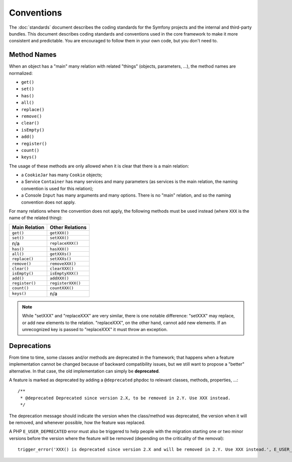Conventions
===========

The :doc:`standards` document describes the coding standards for the Symfony
projects and the internal and third-party bundles. This document describes
coding standards and conventions used in the core framework to make it more
consistent and predictable. You are encouraged to follow them in your own
code, but you don't need to.

Method Names
------------

When an object has a "main" many relation with related "things"
(objects, parameters, ...), the method names are normalized:

* ``get()``
* ``set()``
* ``has()``
* ``all()``
* ``replace()``
* ``remove()``
* ``clear()``
* ``isEmpty()``
* ``add()``
* ``register()``
* ``count()``
* ``keys()``

The usage of these methods are only allowed when it is clear that there
is a main relation:

* a ``CookieJar`` has many ``Cookie`` objects;

* a Service ``Container`` has many services and many parameters (as services
  is the main relation, the naming convention is used for this relation);

* a Console ``Input`` has many arguments and many options. There is no "main"
  relation, and so the naming convention does not apply.

For many relations where the convention does not apply, the following methods
must be used instead (where ``XXX`` is the name of the related thing):

+----------------+-------------------+
| Main Relation  | Other Relations   |
+================+===================+
| ``get()``      | ``getXXX()``      |
+----------------+-------------------+
| ``set()``      | ``setXXX()``      |
+----------------+-------------------+
| n/a            | ``replaceXXX()``  |
+----------------+-------------------+
| ``has()``      | ``hasXXX()``      |
+----------------+-------------------+
| ``all()``      | ``getXXXs()``     |
+----------------+-------------------+
| ``replace()``  | ``setXXXs()``     |
+----------------+-------------------+
| ``remove()``   | ``removeXXX()``   |
+----------------+-------------------+
| ``clear()``    | ``clearXXX()``    |
+----------------+-------------------+
| ``isEmpty()``  | ``isEmptyXXX()``  |
+----------------+-------------------+
| ``add()``      | ``addXXX()``      |
+----------------+-------------------+
| ``register()`` | ``registerXXX()`` |
+----------------+-------------------+
| ``count()``    | ``countXXX()``    |
+----------------+-------------------+
| ``keys()``     | n/a               |
+----------------+-------------------+

.. note::

    While "setXXX" and "replaceXXX" are very similar, there is one notable
    difference: "setXXX" may replace, or add new elements to the relation.
    "replaceXXX", on the other hand, cannot add new elements. If an unrecognized
    key is passed to "replaceXXX" it must throw an exception.

.. _contributing-code-conventions-deprecations:

Deprecations
------------

From time to time, some classes and/or methods are deprecated in the
framework; that happens when a feature implementation cannot be changed
because of backward compatibility issues, but we still want to propose a
"better" alternative. In that case, the old implementation can simply be
**deprecated**.

A feature is marked as deprecated by adding a ``@deprecated`` phpdoc to
relevant classes, methods, properties, ...::

    /**
     * @deprecated Deprecated since version 2.X, to be removed in 2.Y. Use XXX instead.
     */

The deprecation message should indicate the version when the class/method was
deprecated, the version when it will be removed, and whenever possible, how
the feature was replaced.

A PHP ``E_USER_DEPRECATED`` error must also be triggered to help people with
the migration starting one or two minor versions before the version where the
feature will be removed (depending on the criticality of the removal)::

    trigger_error('XXX() is deprecated since version 2.X and will be removed in 2.Y. Use XXX instead.', E_USER_DEPRECATED);
